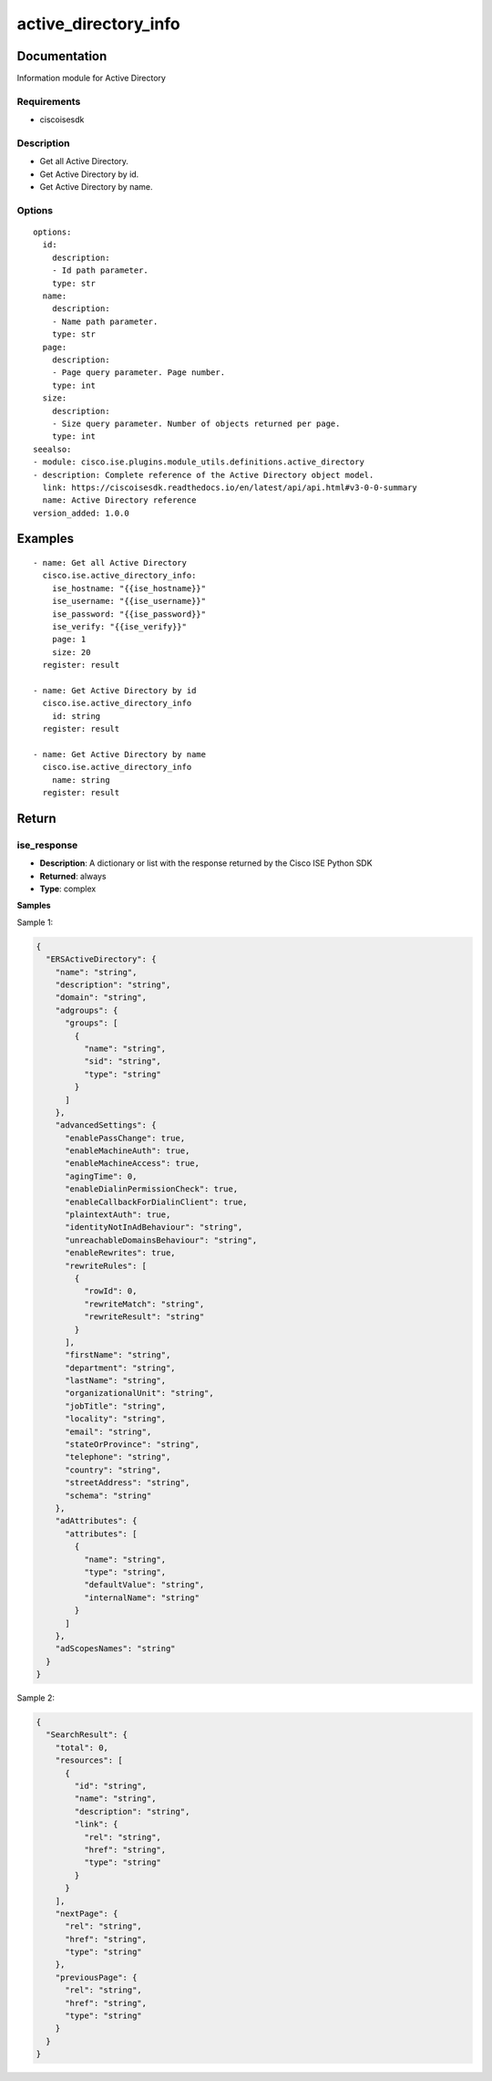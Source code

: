 .. _active_directory_info:

=====================
active_directory_info
=====================

Documentation
=============

Information module for Active Directory

Requirements
------------
- ciscoisesdk


Description
-----------
- Get all Active Directory.
- Get Active Directory by id.
- Get Active Directory by name.


Options
-------
::

  options:
    id:
      description:
      - Id path parameter.
      type: str
    name:
      description:
      - Name path parameter.
      type: str
    page:
      description:
      - Page query parameter. Page number.
      type: int
    size:
      description:
      - Size query parameter. Number of objects returned per page.
      type: int
  seealso:
  - module: cisco.ise.plugins.module_utils.definitions.active_directory
  - description: Complete reference of the Active Directory object model.
    link: https://ciscoisesdk.readthedocs.io/en/latest/api/api.html#v3-0-0-summary
    name: Active Directory reference
  version_added: 1.0.0


Examples
=========

::

  - name: Get all Active Directory
    cisco.ise.active_directory_info:
      ise_hostname: "{{ise_hostname}}"
      ise_username: "{{ise_username}}"
      ise_password: "{{ise_password}}"
      ise_verify: "{{ise_verify}}"
      page: 1
      size: 20
    register: result

  - name: Get Active Directory by id
    cisco.ise.active_directory_info
      id: string
    register: result

  - name: Get Active Directory by name
    cisco.ise.active_directory_info
      name: string
    register: result



Return
=======

ise_response
------------

- **Description**: A dictionary or list with the response returned by the Cisco ISE Python SDK
- **Returned**: always
- **Type**: complex

**Samples**

Sample 1:

.. code-block:: json

    {
      "ERSActiveDirectory": {
        "name": "string",
        "description": "string",
        "domain": "string",
        "adgroups": {
          "groups": [
            {
              "name": "string",
              "sid": "string",
              "type": "string"
            }
          ]
        },
        "advancedSettings": {
          "enablePassChange": true,
          "enableMachineAuth": true,
          "enableMachineAccess": true,
          "agingTime": 0,
          "enableDialinPermissionCheck": true,
          "enableCallbackForDialinClient": true,
          "plaintextAuth": true,
          "identityNotInAdBehaviour": "string",
          "unreachableDomainsBehaviour": "string",
          "enableRewrites": true,
          "rewriteRules": [
            {
              "rowId": 0,
              "rewriteMatch": "string",
              "rewriteResult": "string"
            }
          ],
          "firstName": "string",
          "department": "string",
          "lastName": "string",
          "organizationalUnit": "string",
          "jobTitle": "string",
          "locality": "string",
          "email": "string",
          "stateOrProvince": "string",
          "telephone": "string",
          "country": "string",
          "streetAddress": "string",
          "schema": "string"
        },
        "adAttributes": {
          "attributes": [
            {
              "name": "string",
              "type": "string",
              "defaultValue": "string",
              "internalName": "string"
            }
          ]
        },
        "adScopesNames": "string"
      }
    }

Sample 2:

.. code-block:: json

    {
      "SearchResult": {
        "total": 0,
        "resources": [
          {
            "id": "string",
            "name": "string",
            "description": "string",
            "link": {
              "rel": "string",
              "href": "string",
              "type": "string"
            }
          }
        ],
        "nextPage": {
          "rel": "string",
          "href": "string",
          "type": "string"
        },
        "previousPage": {
          "rel": "string",
          "href": "string",
          "type": "string"
        }
      }
    }
